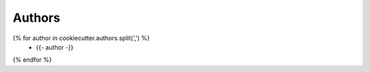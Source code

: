 Authors
======

{% for author in cookiecutter.authors.split(',') %}
    -  {{- author -}}
{% endfor %}